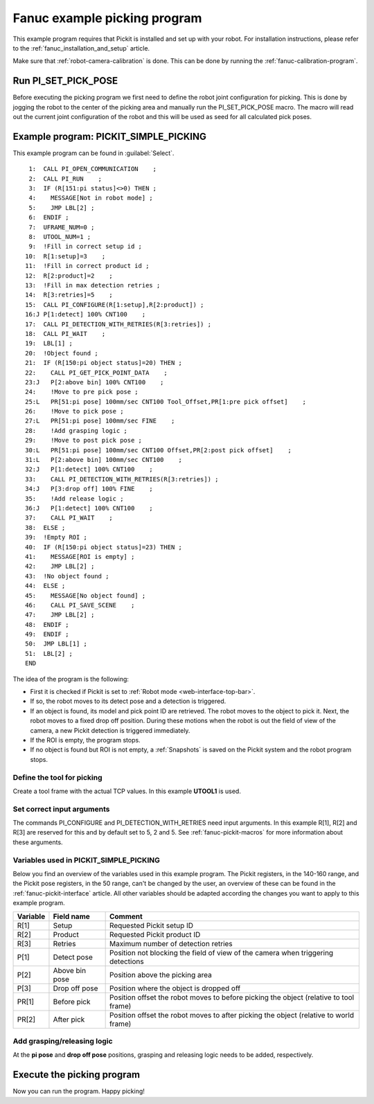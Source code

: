.. _fanuc-example-picking-program:

Fanuc example picking program
=============================

This example program requires that Pickit is installed and set up with your robot.
For installation instructions, please refer to the :ref:`fanuc_installation_and_setup` article.

Make sure that :ref:`robot-camera-calibration` is done.
This can be done by running the :ref:`fanuc-calibration-program`.

Run PI_SET_PICK_POSE
--------------------

Before executing the picking program we first need to define the robot joint configuration for picking.
This is done by jogging the robot to the center of the picking area and manually run the PI_SET_PICK_POSE macro.
The macro will read out the current joint configuration of the robot and this will be used as seed for all calculated pick poses. 

Example program: PICKIT_SIMPLE_PICKING
--------------------------------------

This example program can be found in :guilabel:`Select`.

::

      1:  CALL PI_OPEN_COMMUNICATION    ;
      2:  CALL PI_RUN    ;
      3:  IF (R[151:pi status]<>0) THEN ;
      4:    MESSAGE[Not in robot mode] ;
      5:    JMP LBL[2] ;
      6:  ENDIF ;
      7:  UFRAME_NUM=0 ;
      8:  UTOOL_NUM=1 ;
      9:  !Fill in correct setup id ;
     10:  R[1:setup]=3    ;
     11:  !Fill in correct product id ;
     12:  R[2:product]=2    ;
     13:  !Fill in max detection retries ;
     14:  R[3:retries]=5    ;
     15:  CALL PI_CONFIGURE(R[1:setup],R[2:product]) ;
     16:J P[1:detect] 100% CNT100    ;
     17:  CALL PI_DETECTION_WITH_RETRIES(R[3:retries]) ;
     18:  CALL PI_WAIT    ;
     19:  LBL[1] ;
     20:  !Object found ;
     21:  IF (R[150:pi object status]=20) THEN ;
     22:    CALL PI_GET_PICK_POINT_DATA    ;
     23:J   P[2:above bin] 100% CNT100    ;
     24:    !Move to pre pick pose ;
     25:L   PR[51:pi pose] 100mm/sec CNT100 Tool_Offset,PR[1:pre pick offset]    ;
     26:    !Move to pick pose ;
     27:L   PR[51:pi pose] 100mm/sec FINE    ;
     28:    !Add grasping logic ;
     29:    !Move to post pick pose ;
     30:L   PR[51:pi pose] 100mm/sec CNT100 Offset,PR[2:post pick offset]    ;
     31:L   P[2:above bin] 100mm/sec CNT100    ;
     32:J   P[1:detect] 100% CNT100    ;
     33:    CALL PI_DETECTION_WITH_RETRIES(R[3:retries]) ;
     34:J   P[3:drop off] 100% FINE    ;
     35:    !Add release logic ;
     36:J   P[1:detect] 100% CNT100    ;
     37:    CALL PI_WAIT    ;
     38:  ELSE ;
     39:  !Empty ROI ;
     40:  IF (R[150:pi object status]=23) THEN ;
     41:    MESSAGE[ROI is empty] ;
     42:    JMP LBL[2] ;
     43:  !No object found ;
     44:  ELSE ;
     45:    MESSAGE[No object found] ;
     46:    CALL PI_SAVE_SCENE    ;
     47:    JMP LBL[2] ;
     48:  ENDIF ;
     49:  ENDIF ;
     50:  JMP LBL[1] ;
     51:  LBL[2] ;
     END

The idea of the program is the following:

- First it is checked if Pickit is set to :ref:`Robot mode <web-interface-top-bar>`.
- If so, the robot moves to its detect pose and a detection is triggered.
- If an object is found, its model and pick point ID are retrieved.
  The robot moves to the object to pick it.
  Next, the robot moves to a fixed drop off position.
  During these motions when the robot is out the field of view of the camera, a new Pickit detection is triggered immediately.
- If the ROI is empty, the program stops.
- If no object is found but ROI is not empty, a :ref:`Snapshots` is saved on the Pickit system and the robot program stops. 

Define the tool for picking
~~~~~~~~~~~~~~~~~~~~~~~~~~~

Create a tool frame with the actual TCP values.
In this example **UTOOL1** is used.

Set correct input arguments
~~~~~~~~~~~~~~~~~~~~~~~~~~~

The commands PI_CONFIGURE and PI_DETECTION_WITH_RETRIES need input arguments.
In this example R[1], R[2] and R[3] are reserved for this and by default set to 5, 2 and 5.
See :ref:`fanuc-pickit-macros` for more information about these arguments.

Variables used in PICKIT_SIMPLE_PICKING 
~~~~~~~~~~~~~~~~~~~~~~~~~~~~~~~~~~~~~~~

Below you find an overview of the variables used in this example program.
The Pickit registers, in the 140-160 range, and the Pickit pose registers, in the 50 range, can't be changed by the user, an overview of these can be found in the :ref:`fanuc-pickit-interface` article.
All other variables should be adapted according the changes you want to apply to this example program.

+-----------+------------------------+---------------------------------------------------------------------------------------------------+
| Variable  | Field name             | Comment                                                                                           |
+===========+========================+===================================================================================================+
| R[1]      | Setup                  | Requested Pickit setup ID                                                                         |
+-----------+------------------------+---------------------------------------------------------------------------------------------------+
| R[2]      | Product                | Requested Pickit product ID                                                                       |
+-----------+------------------------+---------------------------------------------------------------------------------------------------+
| R[3]      | Retries                | Maximum number of detection retries                                                               |
+-----------+------------------------+---------------------------------------------------------------------------------------------------+
| P[1]      | Detect pose            | Position not blocking the field of view of the camera when triggering detections                  |
+-----------+------------------------+---------------------------------------------------------------------------------------------------+
| P[2]      | Above bin pose         | Position above the picking area                                                                   |
+-----------+------------------------+---------------------------------------------------------------------------------------------------+
| P[3]      | Drop off pose          | Position where the object is dropped off                                                          |
+-----------+------------------------+---------------------------------------------------------------------------------------------------+
| PR[1]     | Before pick            | Position offset the robot moves to before picking the object (relative to tool frame)             |
+-----------+------------------------+---------------------------------------------------------------------------------------------------+
| PR[2]     | After pick             | Position offset the robot moves to after picking the object (relative to world frame)             |
+-----------+------------------------+---------------------------------------------------------------------------------------------------+

Add grasping/releasing logic
~~~~~~~~~~~~~~~~~~~~~~~~~~~~

At the **pi pose** and **drop off pose** positions, grasping and releasing logic needs to be added, respectively.

Execute the picking program
---------------------------

Now you can run the program.
Happy picking!